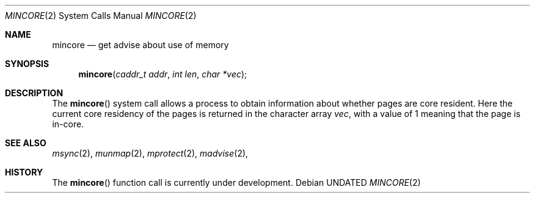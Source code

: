 .\" Copyright (c) 1991, 1991 Regents of the University of California.
.\" All rights reserved.
.\"
.\" %sccs.include.redist.roff%
.\"
.\"	@(#)mincore.2	6.2 (Berkeley) 08/07/91
.\"
.Dd 
.Dt MINCORE 2
.Os
.Sh NAME
.Nm mincore
.Nd get advise about use of memory
.Sh SYNOPSIS
.Fn mincore "caddr_t addr" "int len" "char *vec"
.Sh DESCRIPTION
The
.Fn mincore
system call
allows a process to obtain information about whether pages are
core resident.
Here the current core residency of the pages is returned
in the character array
.Fa vec ,
with a value of 1 meaning
that the page is in-core.
.Sh SEE ALSO
.Xr msync 2 ,
.Xr munmap 2 ,
.Xr mprotect 2 ,
.Xr madvise 2 ,
.Sh HISTORY
The
.Fn mincore
function call is
.Ud .
